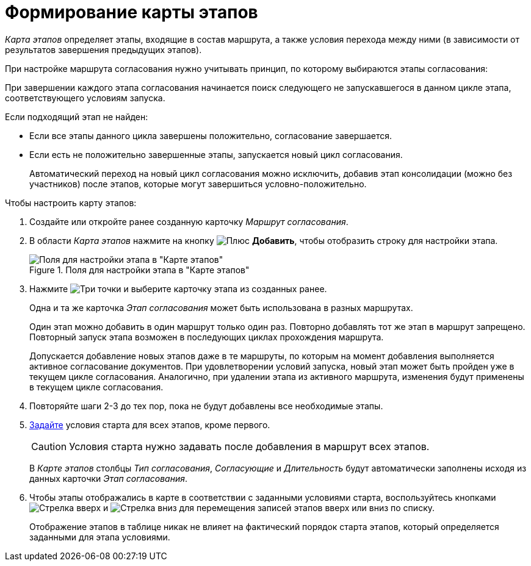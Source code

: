 = Формирование карты этапов

_Карта этапов_ определяет этапы, входящие в состав маршрута, а также условия перехода между ними (в зависимости от результатов завершения предыдущих этапов).

При настройке маршрута согласования нужно учитывать принцип, по которому выбираются этапы согласования:

При завершении каждого этапа согласования начинается поиск следующего не запускавшегося в данном цикле этапа, соответствующего условиям запуска.

.Если подходящий этап не найден:
* Если все этапы данного цикла завершены положительно, согласование завершается.
* Если есть не положительно завершенные этапы, запускается новый цикл согласования.
+
Автоматический переход на новый цикл согласования можно исключить, добавив этап консолидации (можно без участников) после этапов, которые могут завершиться условно-положительно.

.Чтобы настроить карту этапов:
. Создайте или откройте ранее созданную карточку _Маршрут согласования_.
. В области _Карта этапов_ нажмите на кнопку image:buttons/add_green_plus.png[Плюс] *Добавить*, чтобы отобразить строку для настройки этапа.
+
.Поля для настройки этапа в "Карте этапов"
image::add-stage.png[Поля для настройки этапа в "Карте этапов"]
+
. Нажмите image:buttons/threedots.png[Три точки] и выберите карточку этапа из созданных ранее.
+
Одна и та же карточка _Этап согласования_ может быть использована в разных маршрутах.
+
Один этап можно добавить в один маршрут только один раз. Повторно добавлять тот же этап в маршрут запрещено. Повторный запуск этапа возможен в последующих циклах прохождения маршрута.
+
Допускается добавление новых этапов даже в те маршруты, по которым на момент добавления выполняется активное согласование документов. При удовлетворении условий запуска, новый этап может быть пройден уже в текущем цикле согласования. Аналогично, при удалении этапа из активного маршрута, изменения будут применены в текущем цикле согласования.
+
. Повторяйте шаги 2-3 до тех пор, пока не будут добавлены все необходимые этапы.
. xref:route-stage-conditions.adoc[Задайте] условия старта для всех этапов, кроме первого.
+
[CAUTION]
====
Условия старта нужно задавать после добавления в маршрут всех этапов.
====
+
В _Карте этапов_ столбцы _Тип согласования_, _Согласующие_ и _Длительность_ будут автоматически заполнены исходя из данных карточки _Этап согласования_.
+
. Чтобы этапы отображались в карте в соответствии с заданными условиями старта, воспользуйтесь кнопками image:buttons/arrow_up_green.png[Стрелка вверх] и image:buttons/arrow_down_green.png[Стрелка вниз] для перемещения записей этапов вверх или вниз по списку.
+
Отображение этапов в таблице никак не влияет на фактический порядок старта этапов, который определяется заданными для этапа условиями.
